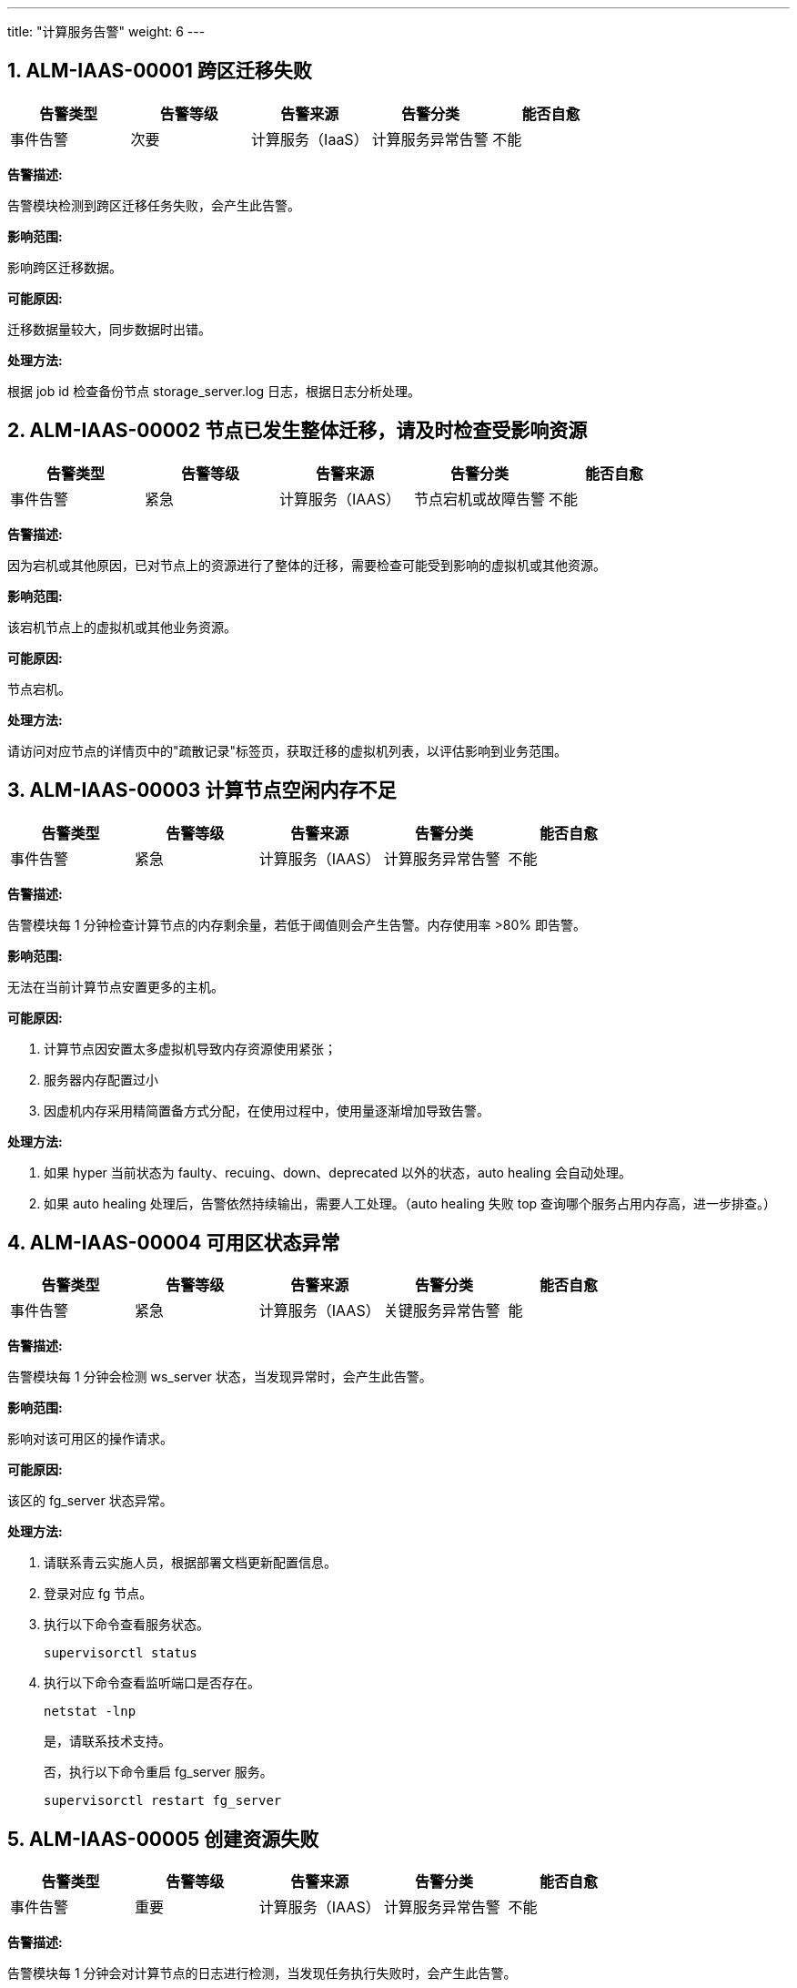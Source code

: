 ---
title: "计算服务告警"
weight: 6
---



== 1. ALM-IAAS-00001  跨区迁移失败

[cols="5*", options="header"]
|===
| 告警类型 | 告警等级 | 告警来源 | 告警分类 | 能否自愈

| 事件告警
| 次要
| 计算服务（IaaS）
| 计算服务异常告警
| 不能
|===

*告警描述:* 

告警模块检测到跨区迁移任务失败，会产生此告警。

*影响范围:* 

影响跨区迁移数据。

*可能原因:* 

迁移数据量较大，同步数据时出错。

*处理方法:*

根据 job id 检查备份节点 storage_server.log 日志，根据日志分析处理。

== 2. ALM-IAAS-00002  节点已发生整体迁移，请及时检查受影响资源

[cols="5*", options="header"]
|===
| 告警类型 | 告警等级 | 告警来源 | 告警分类 | 能否自愈

| 事件告警
| 紧急
| 计算服务（IAAS）
| 节点宕机或故障告警
| 不能
|===

*告警描述:* 

因为宕机或其他原因，已对节点上的资源进行了整体的迁移，需要检查可能受到影响的虚拟机或其他资源。

*影响范围:* 

该宕机节点上的虚拟机或其他业务资源。

*可能原因:* 

节点宕机。

*处理方法:*

请访问对应节点的详情页中的"疏散记录"标签页，获取迁移的虚拟机列表，以评估影响到业务范围。

== 3. ALM-IAAS-00003  计算节点空闲内存不足

[cols="5*", options="header"]
|===
| 告警类型 | 告警等级 | 告警来源 | 告警分类 | 能否自愈

| 事件告警
| 紧急
| 计算服务（IAAS）
| 计算服务异常告警
| 不能
|===

*告警描述:* 

告警模块每 1 分钟检查计算节点的内存剩余量，若低于阈值则会产生告警。内存使用率 >80% 即告警。

*影响范围:* 

无法在当前计算节点安置更多的主机。

*可能原因:*

. 计算节点因安置太多虚拟机导致内存资源使用紧张；
. 服务器内存配置过小
. 因虚机内存采用精简置备方式分配，在使用过程中，使用量逐渐增加导致告警。

*处理方法:*

. 如果 hyper 当前状态为 faulty、recuing、down、deprecated 以外的状态，auto healing 会自动处理。 
. 如果 auto healing 处理后，告警依然持续输出，需要人工处理。（auto healing 失败 top 查询哪个服务占用内存高，进一步排查。）

== 4. ALM-IAAS-00004  可用区状态异常

[cols="5*", options="header"]
|===
| 告警类型 | 告警等级 | 告警来源 | 告警分类 | 能否自愈

| 事件告警
| 紧急
| 计算服务（IAAS）
| 关键服务异常告警
| 能
|===

*告警描述:* 

告警模块每 1 分钟会检测 ws_server 状态，当发现异常时，会产生此告警。

*影响范围:* 

影响对该可用区的操作请求。

*可能原因:* 

该区的 fg_server 状态异常。

*处理方法:*

. 请联系青云实施人员，根据部署文档更新配置信息。

. 登录对应 fg 节点。

. 执行以下命令查看服务状态。
+
[source,shell]
----
supervisorctl status
----

. 执行以下命令查看监听端口是否存在。
+
[source,shell]
----
netstat -lnp
----
+
是，请联系技术支持。
+
否，执行以下命令重启 fg_server 服务。
+
[source,shell]
----
supervisorctl restart fg_server
----

== 5. ALM-IAAS-00005  创建资源失败

[cols="5*", options="header"]
|===
| 告警类型 | 告警等级 | 告警来源 | 告警分类 | 能否自愈

| 事件告警
| 重要
| 计算服务（IAAS）
| 计算服务异常告警
| 不能
|===

*告警描述:* 

告警模块每 1 分钟会对计算节点的日志进行检测，当发现任务执行失败时，会产生此告警。

*影响范围:* 

创建资源失败，影响客户使用。

*可能原因:* 

需要通过任务日志信息确认问题原因，详见处理方法。

*处理方法:*

. 登录发出告警的计算节点；

. 执行 `grep j-xxxx /pitrix/log/compute_server.log` 通过 ERROR 级别以上的信息确认原因，做进一步处理。

== 6. ALM-IAAS-00006  镜像节点损坏

[cols="5*", options="header"]
|===
| 告警类型 | 告警等级 | 告警来源 | 告警分类 | 能否自愈

| 事件告警
| 重要
| 计算服务（IAAS）
| 计算服务异常告警
| 不能
|===

*告警描述:* 

告警模块每 1 分钟会对计算节点的镜像节点进行检测，当发现镜像节点无法连接时，会产生此告警。

*影响范围:* 

计算节点和镜像节点数据不同步。

*可能原因:* 

. 镜像节点关机。
. 镜像节点网络故障无法连接。

*处理方法:*

. 修复镜像节点并上线。

. 更换其他镜像节点。

== 7. ALM-IAAS-00007  镜像节点间的通信延迟过高

[cols="5*", options="header"]
|===
| 告警类型 | 告警等级 | 告警来源 | 告警分类 | 能否自愈

| 事件告警
| 重要
| 计算服务（IAAS）
| 计算服务异常告警
| 能
|===

*告警描述:* 

告警模块每分钟会对计算节点与镜像节点间的网络进行检测，当发现延时较大时，会产生此告警。

*影响范围:* 

影响该计算节点与镜像节点的通讯。

*可能原因:* 

管理服务内存占用过高或者网络延迟过大。

*处理方法:*

如果是计算节点资源压力过大导致，需要迁移部分负载后恢复。

== 8. ALM-IAAS-00008  节点交换空间使用过高

[cols="5*", options="header"]
|===
| 告警类型 | 告警等级 | 告警来源 | 告警分类 | 能否自愈

| 事件告警
| 重要
| 计算服务（IAAS）
| 内存占用过高告警
| 能
|===

*告警描述:* 

告警模块会检测计算节点交换空间（SWAP），当发现交换空间用量超过阈值时，产生此告警。告警阈值为 80%。

*影响范围:* 

该节点上的服务或虚拟机会产生卡顿。

*可能原因:*

. 内存资源使用紧张。
. 服务器内存配置过小。

*处理方法:*

先检查可释放内存是否大于 SWAP 内存。如是，则释放 SWAP 内存。否则需迁出部分虚拟机或导致内存使用较高的业务然后再释放 SWAP 空间。

== 9. ALM-IAAS-00009  计算节点剩余磁盘空间过低

[cols="5*", options="header"]
|===
| 告警类型 | 告警等级 | 告警来源 | 告警分类 | 能否自愈

| 事件告警
| 紧急
| 计算服务（IAAS）
| 计算服务异常告警
| 不能
|===

*告警描述:* 

告警模块每 1 分钟检测硬盘使用量，若超过阈值则会产生此告警。

*影响范围:* 

会影响虚机的各种相关任务，如创建、迁移、备份等任务。

*可能原因:* 

负载过高，归档文件未及时删除。

*处理方法:*

. 如果 hyper 当前状态为 faulty、recuing、down、deprecated 以外的状态，auto healing 会自动处理。
. 如果 auto healing 处理后，告警依然持续输出，需要人工处理。（auto healing 失败 top 查询哪个服务占用内存高，进一步排查。）

== 10. ALM-IAAS-00010  NeonSAN IO 延迟

[cols="5*", options="header"]
|===
| 告警类型 | 告警等级 | 告警来源 | 告警分类 | 能否自愈

| 事件告警
| 重要
| 计算服务（IAAS）
| 计算服务异常告警
| 不能
|===

*告警描述:* 

告警模块每 1 分钟会对计算节点进行检测，当发现 check_qbd_delay_ioerror 事件，会产生此告警。

*影响范围:* 

使用 NeonSAN 存储设备的磁盘或虚拟机。

*可能原因:*

. 发送至 NeonSAN 服务器至返回接收的延迟高；
. 可能网络故障；
. 可能由于 NeonSAN 端磁盘性能不足导致。

*处理方法:*

请联系 NeonSAN 相关服务人员进行处理。

== 11. ALM-IAAS-00011  主机文件系统只读

[cols="5*", options="header"]
|===
| 告警类型 | 告警等级 | 告警来源 | 告警分类 | 能否自愈

| 事件告警
| 次要
| 计算服务（IAAS）
| 计算服务异常告警
| 不能
|===

*告警描述:* 

告警模块每 1 分钟检测 compute_agent 服务状态，当发现主机文件系统只读时会产生此告警。

*影响范围:*

. 该告警只影响当前虚拟机。
. 当前宿主机上所有虚拟机出现不可用状态。

*可能原因:* 

主机所在 hyper 的存储可能出现问题，代码会自动处理，后续需要手动定位服务器的存储问题。

*处理方法:*

主机文件系统问题，会自动对出现问题的主机执行迁移操作，无需手动处理。

== 12. ALM-IAAS-00012  计算节点处理请求失败

[cols="5*", options="header"]
|===
| 告警类型 | 告警等级 | 告警来源 | 告警分类 | 能否自愈

| 事件告警
| 重要
| 计算服务（IAAS）
| 计算服务异常告警
| 不能
|===

*告警描述:* 

计算节点在处理操作时如果失败，会产生此告警。

*影响范围:* 

对资源的操作会失败。

*可能原因:*

. 资源状态异常；
. 服务异常，具体需要根据日志分析。

*处理方法:*

需根据请求类型和任务 ID，在计算节点中查询对应的日志，根据日志进一步分析。

== 13. ALM-IAAS-00013  计算节点任务执行失败

[cols="5*", options="header"]
|===
| 告警类型 | 告警等级 | 告警来源 | 告警分类 | 能否自愈

| 事件告警
| 重要
| 计算服务（IAAS）
| 计算服务异常告警
| 不能
|===

*告警描述:* 

告警模块每 1 分钟会对计算节点的服务日志进行检测，当发现任务失败的信息时，会产生此告警。

*影响范围:* 

异步任务执行失败，可能会发现对资源的创建、更新等操作失败。

*可能原因:* 

失败原因可通过告警中的错误码来确定，可能的错误码有：

* 5000: 内部错误，可能有代码异常
* 5100: 系统繁忙
* 5200: 资源不足
* 5300: 服务在更新中
* 5400: 资源依赖错误

*处理方法:*

. 可在打印的错误日志中查看报错的 task id 和 job id（以 j-开头的编号）。 
. 在告警的节点上执行以下命令，检查执行出错的原因。
+
[source,shell]
----
grep j-xxxx /pitrix/log/compute_server.log
----

== 14. ALM-IAAS-00014  安置主机失败

[cols="5*", options="header"]
|===
| 告警类型 | 告警等级 | 告警来源 | 告警分类 | 能否自愈

| 事件告警
| 重要
| 计算服务（IAAS）
| 计算服务异常告警
| 不能
|===

*告警描述:* 

主机安置时计算节点不可用，安置失败。

*影响范围:* 

可能导致主机无法创建。

*可能原因:*

. 计算节点资源不足。
. 计算节点状态不可用。

*处理方法:*

. 可查看告警日志的 cause is 部分获取到详细的错误原因；

. 检查{platform_name_cn}资源使用情况，检查各计算节点资源（CPU、内存等）是否充足；

. 查看计算节点状态是否是活跃中，是否有足够的计算节点用于安置主机；

. 向安置组中添加更多计算节点。

== 15. ALM-IAAS-00015  lxc 文件系统故障

[cols="5*", options="header"]
|===
| 告警类型 | 告警等级 | 告警来源 | 告警分类 | 能否自愈

| 事件告警
| 重要
| 计算服务（IAAS）
| 计算服务异常告警
| 不能
|===

*告警描述:* 

告警模块每 1 分钟检测 compute_agent 服务状态，当发现 pitrix 主机文件系统异常时会产生此告警。

*影响范围:* 

影响 hyper 上的资源。

*可能原因:* 

主机所在 hyper 的存储可能出现问题，代码会自动处理，后续需要手动定位服务器的存储问题。

*处理方法:*

主机文件系统问题，会自动对出现问题的主机执行迁移操作，无需手动处理。

== 16. ALM-IAAS-00016  获取存储空间信息失败

[cols="5*", options="header"]
|===
| 告警类型 | 告警等级 | 告警来源 | 告警分类 | 能否自愈

| 事件告警
| 次要
| 计算服务（IAAS）
| 计算服务异常告警
| 不能
|===

*告警描述:* 

告警模块会检测计算节点资源池信息，当读取 hyper 资源池信息错误时，会产生此告警。

*影响范围:* 

影响在当前节点上创建主机和接收迁移的主机。

*可能原因:* 

查询不到 container 信息，根据不同存储类型会有不同的原因和处理方法，详见处理方法。

*处理方法:*

. 如果是 repl 模式，检查 zpool 是否正常。登录告警日志节点, 执行 repl-overview; 可以尝试重启 repl serve; 
+
[source,shell]
----
supervisorctl restart repl_server 
----

. 如果是 local/pair 模式，检查系统磁盘的读写权限是正常。登录告警日志所在节点, 通过执行 `df -h/du` 等命令查看磁盘挂载情况, iostat 查看硬盘各项指标, 其中 util 表示 io 利用率，值越高，说明 io 越接近上限。其中 r/s, w/s 对应的是 iops， rKB/s, wkB/s 对应的是吞吐。 await 表示 cpu 等待的时间。 
+
存储性能有问题时，要么 util 高，要么 await 高, 如果 iostat 存在问题, 可能是磁盘故障, 磁盘可通过 fsck 等工具修复。

== 17. ALM-IAAS-00017  计算节点负载过高

[cols="5*", options="header"]
|===
| 告警类型 | 告警等级 | 告警来源 | 告警分类 | 能否自愈

| 事件告警
| 紧急
| 计算服务（IAAS）
| 节点宕机或故障告警
| 不能
|===

*告警描述:* 

告警模块会检测计算节点负载，当发现负载超过阈值时，会产生此告警。

*影响范围:* 

影响该计算节点上虚拟资源的性能。

*可能原因:*

. 计算节点上运行了较多的虚拟机或其他虚拟资源；
. 计算节点的磁盘性能不足导致负载过高；
. 硬件故障；
. 物理机中毒；

*处理方法:*

可尝试将该告警的计算节点上的资源迁移至其他负载低的节点，然后再尝试修复计算节点，比如重启，修复磁盘等。

== 18. ALM-IAAS-00018  节点发生宕机或网络中断

[cols="5*", options="header"]
|===
| 告警类型 | 告警等级 | 告警来源 | 告警分类 | 能否自愈

| 事件告警
| 紧急
| 计算服务（IAAS）
| 节点宕机或故障告警
| 能
|===

*告警描述:* 

对节点的心跳检查失败，节点可能已经宕机或节点的网络连接已经中断。

*影响范围:* 

该节点无法继续提供服务。

*可能原因:*

. 节点宕机；
. 节点的网络断线；
. 节点的时间可能没有同步；
. 节点上的 telegraf 服务运行异常，未返回心跳数据。

*处理方法:*

出现该告警时，可按以下步骤进行故障排查：

. 先确认告警节点是否已经宕机，可通过 ping 或 ssh 方式来检查是否可以连接到对应节点，如已无法连接，则考虑进行节点的重启或检查节点网络是否正常；

. 如果节点可以正常连接，则请检查节点的时间是否未同步，节点时间未同步时会导致监控数据异常，导致监控认为该节点已经宕机；

. 如果节点的时间是同步的，则请检查节点上的 telegraf 服务是否运行正常，可使用以下命令检查 telegraf 是否正常运行：
+
[source,shell]
----
supervisorctl status telegraf
----
+
如 telegraf 处于正在运行状态，则可以再检查 telegraf 的运行日志，查看其中是否有异常：/var/log/telegraf.log。

== 19. ALM-IAAS-00019  安置副本失败

[cols="5*", options="header"]
|===
| 告警类型 | 告警等级 | 告警来源 | 告警分类 | 能否自愈

| 事件告警
| 次要
| 计算服务（IAAS）
| 关键服务异常告警
| 不能
|===

*告警描述:* 

告警模块每 1 分钟检测 repl_server 服务状态，当检测到安置副本失败时会产生此告警。

*影响范围:* 

影响该资源的副本，可能使得该资源缺少副本。

*可能原因:*

. 硬盘空间不足。
. 安置组资源不足。

*处理方法:*

硬盘资源不足，需要扩容硬盘或者在安置组内添加新节点。

== 20. ALM-IAAS-00020  计算节点交换空间使用过高

[cols="5*", options="header"]
|===
| 告警类型 | 告警等级 | 告警来源 | 告警分类 | 能否自愈

| 事件告警
| 紧急
| 计算服务（IAAS）
| 计算服务异常告警
| 能
|===

*告警描述:* 

告警模块会检测节点 swap，当发现 swap 用量超过阈值时，会产生此告警。告警阈值：>80%。

*影响范围:* 

物理机上被交换到 swap 的虚拟机内存访问卡顿。

*可能原因:*

. 内存资源使用紧张。
. 服务器内存配置过小。
. 因虚机内存采用精简置备方式分配，在使用过程中，内存使用量逐渐增加。

*处理方法:*

检查可释放内存是否大于 swap 内存，如不是，则需要迁出部分虚拟机或导致内存使用较高业务。迁出完成后，在 CLI 界面执行 swap-in 命令，系统会自动进行 swap 清理操作。

== 21. ALM-IAAS-00021  安置组资源不足

[cols="5*", options="header"]
|===
| 告警类型 | 告警等级 | 告警来源 | 告警分类 | 能否自愈

| 事件告警
| 紧急
| 计算服务（IAAS）
| 计算服务异常告警
| 不能
|===

*告警描述:* 

创建资源安置时判断安置组所有 hyper 空闲资源能否安置，如资源不足，会产生此告警。

*影响范围:* 

无法正常创建资源。

*可能原因:* 

安置组物理机资源不够。

*处理方法:*

. 添加更多可用 hyper 到安置组；

. 修改资源规格信息以安置到其他安置组。

== 22. ALM-IAAS-00022  主机实际状态与数据库状态不一致

[cols="5*", options="header"]
|===
| 告警类型 | 告警等级 | 告警来源 | 告警分类 | 能否自愈

| 事件告警
| 次要
| 计算服务（IAAS）
| 计算服务异常告警
| 不能
|===

*告警描述:* 

告警模块每 1 分钟检测计算服务状态，当发现主机状态错误时会产生此告警。

*影响范围:* 

影响该主机的状态展示。

*可能原因:* 

一般是迁移过程中出了问题导致，需要具体看迁移的报错。

*处理方法:*

主机状态为关机状态，但是在数据库里是开机的状态。只在计算节点异常时告警，此时需要检查主机是否已经迁移走，并清理主机。

== 23. ALM-IAAS-00023  副本不一致

[cols="5*", options="header"]
|===
| 告警类型 | 告警等级 | 告警来源 | 告警分类 | 能否自愈

| 事件告警
| 次要
| 计算服务（IAAS）
| 关键服务异常告警
| 不能
|===

*告警描述:* 

告警模块会检测 zfs 的副本状态，当识别到 zfs 保存的副本与之前数据不一致时，会产生此告警。

*影响范围:* 

影响副本的数据一致性，出现问题恢复时，会有丢失数据的可能。

*可能原因:* 

负载高，同步数据异常，或者 repl server 进程故障。

*处理方法:*

. repl 模式下，当前副本和其他副本不一致。
. 登录告警节点, 尝试用 `repl-unbuild/repl-build`，重新生成副本。

== 24. ALM-IAAS-00024  计算节点 CPU 使用率过高

[cols="5*", options="header"]
|===
| 告警类型 | 告警等级 | 告警来源 | 告警分类 | 能否自愈

| 阈值告警
| 提示
| 计算服务（IAAS）
| CPU 负载过高告警
| 能
|===

*告警描述:* 

告警模块会每 1 分钟检查 hyper 上 cpu 使用率，超过阈值则会产生此告警。

*影响范围:* 

影响该计算节点上主机资源的稳定运行。

*可能原因:* 

. 负载高。
. 节点中毒。

*处理方法:*

. 如果是 qemu 造成的 cpu 使用率过高，auto healing 会自动迁移虚机，无需处理。 
. 如果是其他原因造成的 cpu 使用率高，会一直打印告警，这个时候需要人工排查 cpu 使用率高的原因。 
. 检查{platform_name_cn} server.yaml： 
+
[source,shell]
----
compute_server: 
 max_vbr_jobs: 20 
 hyperpair_rescue_strict_mode: 0 
 disbale_hyperpair_rescue: 0 
 auto_healing: 
  load_high_threshold: 0 
  memory_low_threshold: 5 
  space_low_threshold: 5 
enable_auto_healing
----

== 25. ALM-IAAS-00025  多副本数据不一致

[cols="5*", options="header"]
|===
| 告警类型 | 告警等级 | 告警来源 | 告警分类 | 能否自愈

| 事件告警
| 次要
| 计算服务（IAAS）
| 计算服务异常告警
| 不能
|===

*告警描述:* 

告警模块会检测 zfs 的副本状态，当识别到 zfs 保存的副本与之前数据不一致时，会产生此告警。

*影响范围:* 

影响副本的数据一致性，出现问题恢复时，会有丢失数据的可能。

*可能原因:* 

负载高，同步数据异常，或者 repl server 进程故障。

*处理方法:*

. repl 模式下，当前副本和其他副本不一致。
. 登录告警节点, 尝试用 `repl-unbuild/repl-build`，重新生成副本。